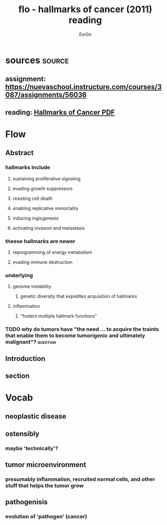 
#+TITLE: flo - hallmarks of cancer (2011) reading
#+AUTHOR: Exr0n
* sources                                                            :source:
** assignment: https://nuevaschool.instructure.com/courses/3087/assignments/56036
** reading: [[file:KBsrcHallmarksOfCancer2011Reading.pdf][Hallmarks of Cancer PDF]]
* Flow
** Abstract
*** hallmarks include
**** sustaining proliferative signaling
**** evading growth suppressors
**** resisting cell death
**** enabling replicative immortality
**** inducing ingiogenesis
**** activating invasion and metastasis
*** theese hallmarks are newer
**** reprogramming of energy metabolism
**** evading immune destruction
*** underlying
**** genome instability
***** genetic diversity that expedites acquisition of hallmarks
**** inflammation
***** "fosters multiple hallmark functions"
*** TODO why do tumors have "the need ... to acquire the traints that enable them to become tumorigenic and ultimately malignant"? :question:
** Introduction
** section
* Vocab
** neoplastic disease
** ostensibly
*** maybe 'technically'?
** tumor microenvironment
*** presumably inflammation, recruited normal cells, and other stuff that helps the tumor grow
** pathogenisis
*** evolution of 'pathogen' (cancer)
